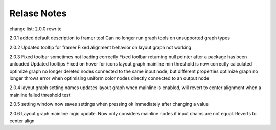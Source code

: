 Relase Notes
============

change list:
2.0.0
rewrite

2.0.1
added default description to framer tool
Can no longer run graph tools on unsupported graph types

2.0.2
Updated tooltip for framer
Fixed alignment behavior on layout graph not working

2.0.3
Fixed toolbar sometimes not loading correctly
Fixed toolbar returning null pointer after a package has been unloaded
Updated tooltips
Fixed on hover for icons
layout graph mainline min threshold is now correctly calculated
optimize graph no longer deleted nodes connected to the same input node, but different properties
optimize graph no longer throws error when optimising uniform color nodes directly connected to an output node

2.0.4
layout graph setting names updates
layout graph when mainline is enabled, will revert to center alignment when a mainline failed threshold test

2.0.5
setting window now saves settings when pressing ok immediately after changing a value

2.0.6
Layout graph mainline logic update. Now only considers mainline nodes if input chains are not equal. Reverts to center align
